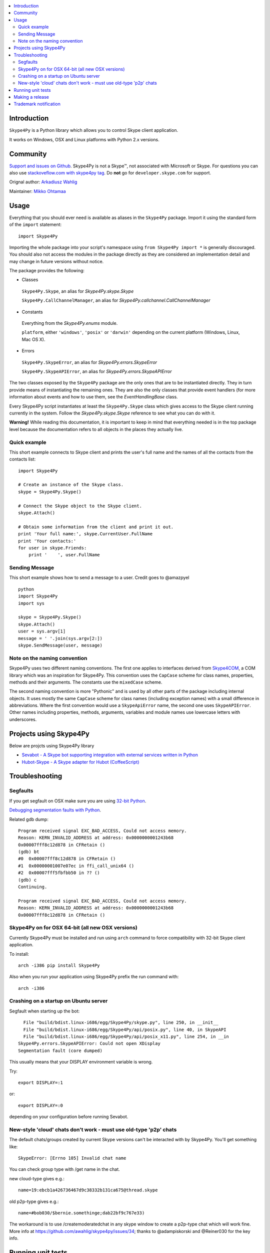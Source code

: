 .. contents:: :local:

Introduction
==============

``Skype4Py`` is a Python library which allows you to control Skype client application.

It works on Windows, OSX and Linux platforms with Python 2.x versions.

Community
===========

`Support and issues on Github <https://github.com/awahlig/skype4py>`_.
Skype4Py is not a Skype™, not associated with Microsoft or Skype.
For questions you can also use `stackoveflow.com with skype4py tag <http://stackoverflow.com/questions/tagged/skype4py>`_. Do **not** go for ``developer.skype.com`` for support.

Orignal author: `Arkadiusz Wahlig <http://arkadiusz.wahlig.eu/>`_

Maintainer: `Mikko Ohtamaa <http://opensourcehacker.com>`_

Usage
=====

Everything that you should ever need is available as aliases in the ``Skype4Py`` package.
Import it using the standard form of the ``import`` statement:

::

    import Skype4Py

Importing the whole package into your script's namespace using ``from Skype4Py import *`` is
generally discouraged. You should also not access the modules in the package directly as they
are considered an implementation detail and may change in future versions without notice.

The package provides the following:

- Classes

 ``Skype4Py.Skype``, an alias for `Skype4Py.skype.Skype`

 ``Skype4Py.CallChannelManager``, an alias for `Skype4Py.callchannel.CallChannelManager`

- Constants

 Everything from the `Skype4Py.enums` module.

 ``platform``, either ``'windows'``, ``'posix'`` or ``'darwin'`` depending
 on the current platform (Windows, Linux, Mac OS X).

- Errors

 ``Skype4Py.SkypeError``, an alias for `Skype4Py.errors.SkypeError`

 ``Skype4Py.SkypeAPIError``, an alias for `Skype4Py.errors.SkypeAPIError`

The two classes exposed by the ``Skype4Py`` package are the only ones that are to be instantiated
directly. They in turn provide means of instantiating the remaining ones. They are also the only
classes that provide event handlers (for more information about events and how to use them, see
the `EventHandlingBase` class.

Every Skype4Py script instantiates at least the ``Skype4Py.Skype`` class which gives access to
the Skype client running currently in the system. Follow the `Skype4Py.skype.Skype` reference to
see what you can do with it.

**Warning!** While reading this documentation, it is important to keep in mind that everything
needed is in the top package level because the documentation refers to all objects in the places
they actually live.

Quick example
----------------

This short example connects to Skype client and prints the user's full name and the names of all the
contacts from the contacts list:

::

   import Skype4Py

   # Create an instance of the Skype class.
   skype = Skype4Py.Skype()

   # Connect the Skype object to the Skype client.
   skype.Attach()

   # Obtain some information from the client and print it out.
   print 'Your full name:', skype.CurrentUser.FullName
   print 'Your contacts:'
   for user in skype.Friends:
       print '    ', user.FullName

Sending Message
------------------

This short example shows how to send a message to a user. Credit goes to @amazpyel

::

	python
	import Skype4Py
	import sys

	skype = Skype4Py.Skype()
	skype.Attach()
	user = sys.argv[1]
	message = ' '.join(sys.argv[2:])
	skype.SendMessage(user, message)

Note on the naming convention
--------------------------------

Skype4Py uses two different naming conventions. The first one applies to interfaces derived from
`Skype4COM <https://developer.skype.com/Docs/Skype4COM>`_, a COM library which was an inspiration for Skype4Py. This convention uses the ``CapCase``
scheme for class names, properties, methods and their arguments. The constants use the ``mixedCase``
scheme.

The second naming convention is more "Pythonic" and is used by all other parts of the package
including internal objects. It uses mostly the same ``CapCase`` scheme for class names (including
exception names) with a small difference in abbreviations. Where the first convention would use
a ``SkypeApiError`` name, the second one uses ``SkypeAPIError``. Other names including properties,
methods, arguments, variables and module names use lowercase letters with underscores.

Projects using Skype4Py
=========================

Below are projcts using Skype4Py library

* `Sevabot - A Skype bot supporting integration with external services written in Python <https://github.com/opensourcehacker/sevabot>`_

* `Hubot-Skype  - A Skype adapter for Hubot (CoffeeScript) <https://github.com/netpro2k/hubot-skype>`_

Troubleshooting
================

Segfaults
--------------

If you get segfault on OSX make sure you are using `32-bit Python <http://stackoverflow.com/questions/2088569/how-do-i-force-python-to-be-32-bit-on-snow-leopard-and-other-32-bit-64-bit-quest>`_.

`Debugging segmentation faults with Python <http://wiki.python.org/moin/DebuggingWithGdb>`_.

Related gdb dump::

    Program received signal EXC_BAD_ACCESS, Could not access memory.
    Reason: KERN_INVALID_ADDRESS at address: 0x0000000001243b68
    0x00007fff8c12d878 in CFRetain ()
    (gdb) bt
    #0  0x00007fff8c12d878 in CFRetain ()
    #1  0x00000001007e07ec in ffi_call_unix64 ()
    #2  0x00007fff5fbfbb50 in ?? ()
    (gdb) c
    Continuing.

    Program received signal EXC_BAD_ACCESS, Could not access memory.
    Reason: KERN_INVALID_ADDRESS at address: 0x0000000001243b68
    0x00007fff8c12d878 in CFRetain ()

Skype4Py on for OSX 64-bit (all new OSX versions)
------------------------------------------------------

Currently Skype4Py must be installed and run using ``arch``
command to force compatibility with 32-bit Skype client application.

To install::

    arch -i386 pip install Skype4Py

Also when you run your application using Skype4Py prefix the run command with::

    arch -i386

Crashing on a startup on Ubuntu server
------------------------------------------------------

Segfault when starting up the bot::

      File "build/bdist.linux-i686/egg/Skype4Py/skype.py", line 250, in __init__
      File "build/bdist.linux-i686/egg/Skype4Py/api/posix.py", line 40, in SkypeAPI
      File "build/bdist.linux-i686/egg/Skype4Py/api/posix_x11.py", line 254, in __in                                    it__
    Skype4Py.errors.SkypeAPIError: Could not open XDisplay
    Segmentation fault (core dumped)

This usually means that your DISPLAY environment variable is wrong.

Try::

    export DISPLAY=:1

or::

    export DISPLAY=:0

depending on your configuration before running Sevabot.

New-style 'cloud' chats don't work - must use old-type 'p2p' chats
------------------------------------------------------

The default chats/groups created by current Skype versions can't be interacted with by Skype4Py. You'll get something like::

    SkypeError: [Errno 105] Invalid chat name

You can check group type with /get name in the chat.

new cloud-type gives e.g.::

    name=19:ebcb1a426736467d9c38332b131ca675@thread.skype

old p2p-type gives e.g.::

    name=#bob030/$bernie.somethinge;dab22bf9c767e33)

The workaround is to use /createmoderatedchat in any skype window to create a p2p-type chat which will work fine. More info at https://github.com/awahlig/skype4py/issues/34; thanks to @adampiskorski and @Reiner030 for the key info.

Running unit tests
====================

Here is an example::

    virtualenv-2.7 venv  # Create venv
    source venv/bin/activate
    python setup.py develop  # Install Skype4Py in development mode
    cd unittests
    python skype4pytest.py  # Execute tests

Making a release
=================

`Use zest.releaser <http://opensourcehacker.com/2012/08/14/high-quality-automated-package-releases-for-python-with-zest-releaser/>`_

Example::

    virtualenv-2.7 venv  # Create venv
    source venv/bin/activate
    # Bump version in setup.py
    python setup.py develop  # Install Skype4Py in development mode
    pip install collective.checkdocs
    pthon setup.py checkdocs # Check .rst syntax
    easy_install zest.releaser
    fullrelease

Trademark notification
========================

Skype™, associated trademarks and logos and the “S” logo are trademarks of Skype. ``Skype4Py``
Python project is not affiliate of Skype or Microsoft corporation.




